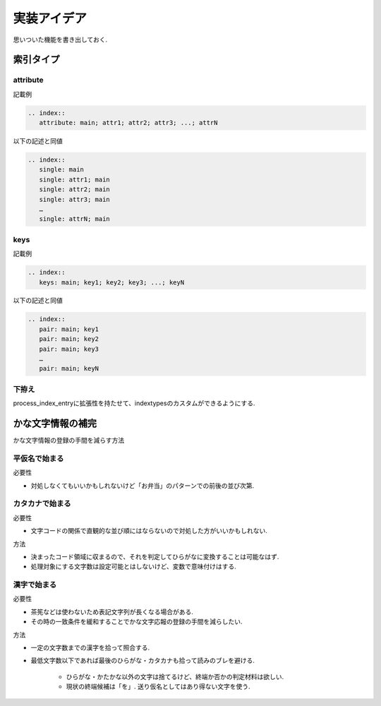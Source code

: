 実装アイデア
############
思いついた機能を書き出しておく.

索引タイプ
==========
attribute
---------
記載例

.. code-block:: rst

   .. index::
      attribute: main; attr1; attr2; attr3; ...; attrN

以下の記述と同値

.. code-block:: rst

   .. index::
      single: main
      single: attr1; main
      single: attr2; main
      single: attr3; main
      …
      single: attrN; main

keys
----
記載例

.. code-block:: rst

   .. index::
      keys: main; key1; key2; key3; ...; keyN

以下の記述と同値

.. code-block:: rst

   .. index::
      pair: main; key1
      pair: main; key2
      pair: main; key3
      …
      pair: main; keyN

下拵え
------
process_index_entryに拡張性を持たせて、indextypesのカスタムができるようにする.

かな文字情報の補完
==================
かな文字情報の登録の手間を減らす方法

平仮名で始まる
--------------
必要性

- 対処しなくてもいいかもしれないけど「お弁当」のパターンでの前後の並び次第.

カタカナで始まる
----------------
必要性

- 文字コードの関係で直観的な並び順にはならないので対処した方がいいかもしれない.

方法

- 決まったコード領域に収まるので、それを判定してひらがなに変換することは可能なはず.
- 処理対象にする文字数は設定可能とはしないけど、変数で意味付けはする.

漢字で始まる
------------
必要性

- 茶筅などは使わないため表記文字列が長くなる場合がある.
- その時の一致条件を緩和することでかな文字応報の登録の手間を減らしたい.

方法

- 一定の文字数までの漢字を拾って照合する.
- 最低文字数以下であれば最後のひらがな・カタカナも拾って読みのブレを避ける.

    - ひらがな・かたかな以外の文字は捨てるけど、終端か否かの判定材料は欲しい.
    - 現状の終端候補は「を」. 送り仮名としてはあり得ない文字を使う.

